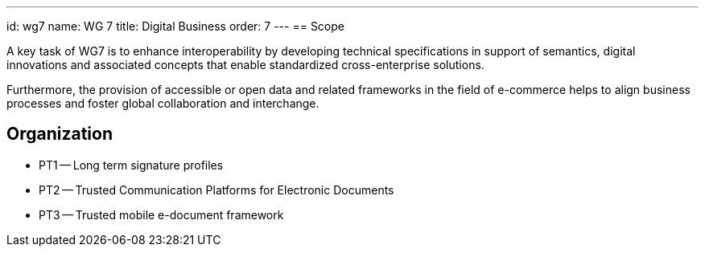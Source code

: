 ---
id: wg7
name: WG 7
title: Digital Business
order: 7
---
== Scope

A key task of WG7 is to enhance interoperability by developing technical specifications in support of semantics, digital innovations and associated concepts that enable standardized cross-enterprise solutions.

Furthermore, the provision of accessible or open data and related frameworks in the field of e-commerce helps to align business processes and foster global collaboration and interchange.

== Organization

* PT1 -- Long term signature profiles
* PT2 -- Trusted Communication Platforms for Electronic Documents
* PT3 -- Trusted mobile e-document framework
